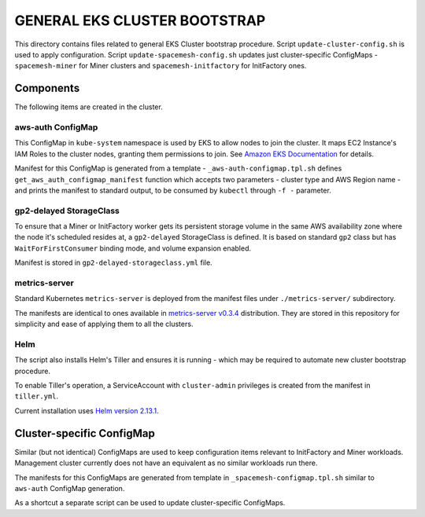 =============================
GENERAL EKS CLUSTER BOOTSTRAP
=============================

This directory contains files related to general EKS Cluster bootstrap procedure. Script
``update-cluster-config.sh`` is used to apply configuration. Script ``update-spacemesh-config.sh``
updates just cluster-specific ConfigMaps - ``spacemesh-miner`` for Miner clusters and
``spacemesh-initfactory`` for InitFactory ones.



Components
==========

The following items are created in the cluster.

aws-auth ConfigMap
------------------

This ConfigMap in ``kube-system`` namespace is used by EKS to allow nodes to join the cluster. It
maps EC2 Instance's IAM Roles to the cluster nodes, granting them permissions to join. See
`Amazon EKS Documentation`_ for details.

Manifest for this ConfigMap is generated from a template - ``_aws-auth-configmap.tpl.sh`` defines
``get_aws_auth_configmap_manifest`` function which accepts two parameters - cluster type and AWS
Region name - and prints the manifest to standard output, to be consumed by ``kubectl`` through
``-f -`` parameter.


gp2-delayed StorageClass
------------------------

To ensure that a Miner or InitFactory worker gets its persistent storage volume in the same AWS
availability zone where the node it's scheduled resides at, a ``gp2-delayed`` StorageClass is
defined. It is based on standard ``gp2`` class but has ``WaitForFirstConsumer`` binding mode, and
volume expansion enabled.

Manifest is stored in ``gp2-delayed-storageclass.yml`` file.


metrics-server
--------------

Standard Kubernetes ``metrics-server`` is deployed from the manifest files under
``./metrics-server/`` subdirectory.

The manifests are identical to ones available in `metrics-server v0.3.4`_ distribution. They are
stored in this repository for simplicity and ease of applying them to all the clusters.


Helm
----

The script also installs Helm's Tiller and ensures it is running - which may be required to
automate new cluster bootstrap procedure.

To enable Tiller's operation, a ServiceAccount with ``cluster-admin`` privileges is created from
the manifest in ``tiller.yml``.

Current installation uses `Helm version 2.13.1`_.



Cluster-specific ConfigMap
==========================

Similar (but not identical) ConfigMaps are used to keep configuration items relevant to
InitFactory and Miner workloads. Management cluster currently does not have an equivalent as no
similar workloads run there.

The manifests for this ConfigMaps are generated from template in ``_spacemesh-configmap.tpl.sh``
similar to ``aws-auth`` ConfigMap generation.

As a shortcut a separate script can be used to update cluster-specific ConfigMaps.



.. _Amazon EKS Documentation: https://docs.aws.amazon.com/eks/latest/userguide/add-user-role.html
.. _metrics-server v0.3.4: https://github.com/kubernetes-sigs/metrics-server/tree/v0.3.4/deploy/1.8%2B
.. _Helm version 2.13.1: https://github.com/helm/helm/releases/tag/v2.13.1

.. vim: filetype=rst spell tw=98 ts=2 sw=2:
